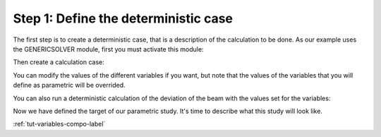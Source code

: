 ..
   Copyright (C) 2012-2015 EDF

   This file is part of SALOME PARAMETRIC module.

   SALOME PARAMETRIC module is free software: you can redistribute it and/or modify
   it under the terms of the GNU Lesser General Public License as published by
   the Free Software Foundation, either version 3 of the License, or
   (at your option) any later version.

   SALOME PARAMETRIC module is distributed in the hope that it will be useful,
   but WITHOUT ANY WARRANTY; without even the implied warranty of
   MERCHANTABILITY or FITNESS FOR A PARTICULAR PURPOSE.  See the
   GNU Lesser General Public License for more details.

   You should have received a copy of the GNU Lesser General Public License
   along with SALOME PARAMETRIC module.  If not, see <http://www.gnu.org/licenses/>.


=====================================
Step 1: Define the deterministic case
=====================================

The first step is to create a deterministic case, that is a description of the
calculation to be done. As our example uses the GENERICSOLVER module, first
you must activate this module:

.. image:: /_static/activate_gensolver.png
   :align: center

.. raw:: html

   <br/>

.. image:: /_static/new_gensolver.png
   :align: center

Then create a calculation case:

.. image:: /_static/new_detcase.png
   :align: center

You can modify the values of the different variables if you want, but note
that the values of the variables that you will define as parametric will be
overrided.

.. image:: /_static/setvalue_detcase.png
   :align: center

You can also run a deterministic calculation of the deviation of the beam with
the values set for the variables:

.. image:: /_static/runsolver_detcase.png
   :align: center

.. raw:: html

   <br/>

.. image:: /_static/result_detcase.png
   :align: center

Now we have defined the target of our parametric study. It's time to describe
what this study will look like.

:ref:`tut-variables-compo-label`
